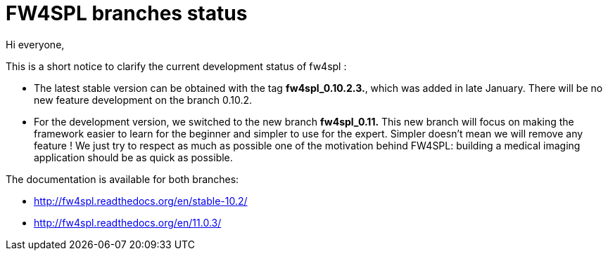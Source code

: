 = FW4SPL branches status =
:hp-tags: fw4spl, release

Hi everyone,

This is a short notice to clarify the current development status of fw4spl :

* The latest stable version can be obtained with the tag *fw4spl_0.10.2.3.*, which was added in late January. There will be no new feature development on the branch 0.10.2.
* For the development version, we switched to the new branch *fw4spl_0.11.* This new branch will focus on making the framework easier to learn for the beginner and simpler to use for the expert. Simpler doesn't mean we will remove any feature ! We just try to respect as much as possible one of the motivation behind FW4SPL: building a medical imaging application should be as quick as possible.
 
The documentation is available for both branches:

* http://fw4spl.readthedocs.org/en/stable-10.2/
* http://fw4spl.readthedocs.org/en/11.0.3/

